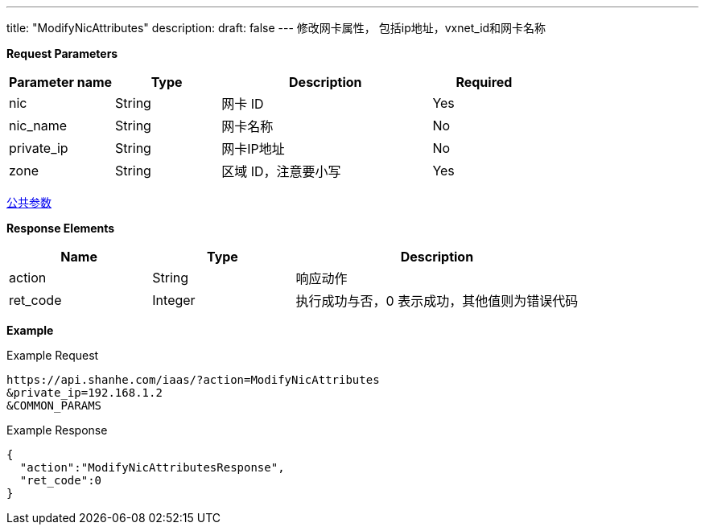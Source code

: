 ---
title: "ModifyNicAttributes"
description: 
draft: false
---
修改网卡属性， 包括ip地址，vxnet_id和网卡名称

*Request Parameters*

[option="header",cols="1,1,2,1"]
|===
| Parameter name | Type | Description | Required

| nic
| String
| 网卡 ID
| Yes

| nic_name
| String
| 网卡名称
| No

| private_ip
| String
| 网卡IP地址
| No

| zone
| String
| 区域 ID，注意要小写
| Yes
|===

link:../../../parameters/[公共参数]

*Response Elements*

[option="header",cols="1,1,2"]
|===
| Name | Type | Description

| action
| String
| 响应动作

| ret_code
| Integer
| 执行成功与否，0 表示成功，其他值则为错误代码
|===

*Example*

Example Request

----
https://api.shanhe.com/iaas/?action=ModifyNicAttributes
&private_ip=192.168.1.2
&COMMON_PARAMS
----

Example Response

----
{
  "action":"ModifyNicAttributesResponse",
  "ret_code":0
}
----
